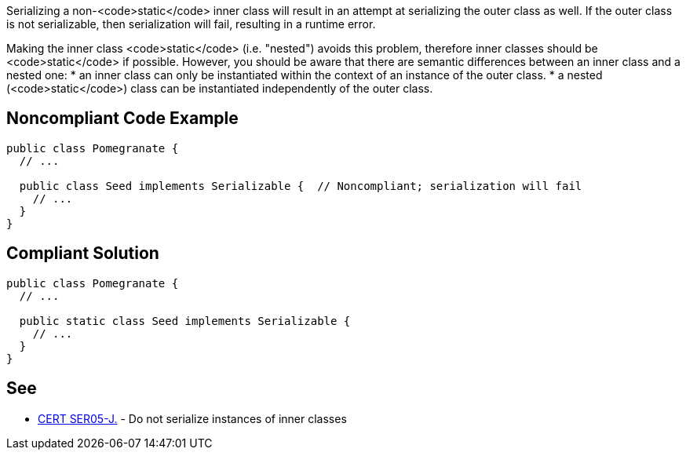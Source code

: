 Serializing a non-<code>static</code> inner class will result in an attempt at serializing the outer class as well. If the outer class is not serializable, then serialization will fail, resulting in a runtime error. 

Making the inner class <code>static</code> (i.e. "nested") avoids this problem, therefore inner classes should be <code>static</code> if possible. However, you should be aware that there are semantic differences between an inner class and a nested one: 
* an inner class can only be instantiated within the context of an instance of the outer class. 
* a nested (<code>static</code>) class can be instantiated independently of the outer class.


== Noncompliant Code Example

----
public class Pomegranate {
  // ...

  public class Seed implements Serializable {  // Noncompliant; serialization will fail
    // ...
  }
} 
----


== Compliant Solution

----
public class Pomegranate {
  // ...

  public static class Seed implements Serializable {
    // ...
  }
} 
----


== See

* https://www.securecoding.cert.org/confluence/x/O4CpAQ[CERT SER05-J.] - Do not serialize instances of inner classes

